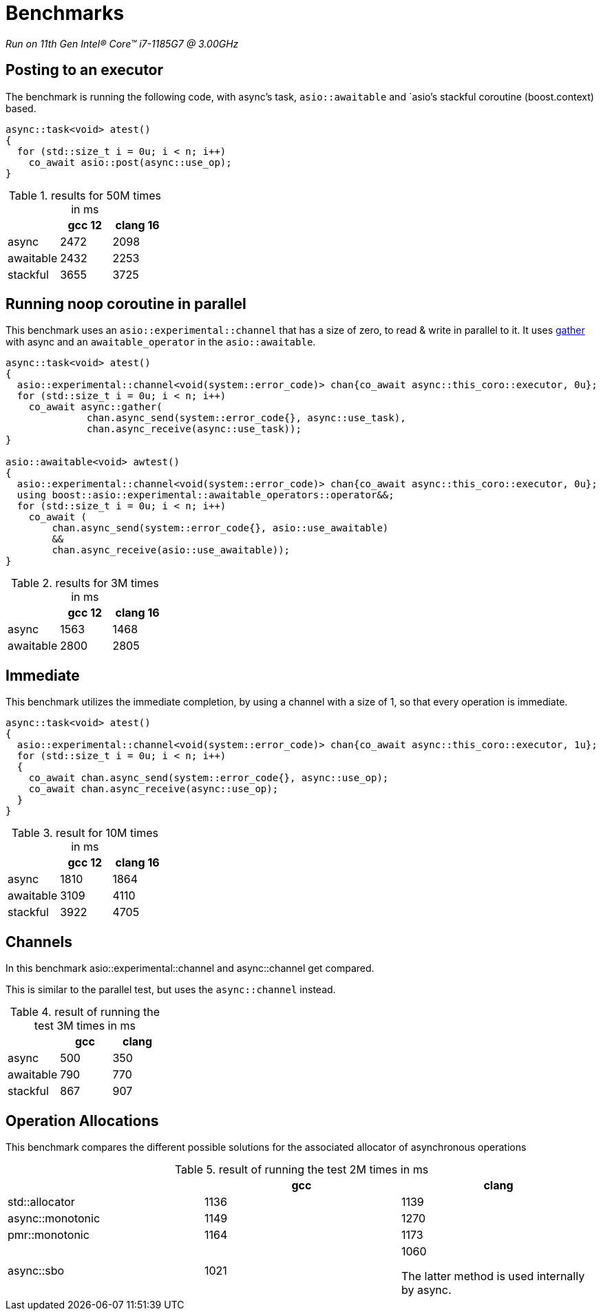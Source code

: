 = Benchmarks

__Run on 11th Gen Intel(R) Core(TM) i7-1185G7 @ 3.00GHz__

== Posting to an executor

The benchmark is running the following code, with async's task, `asio::awaitable` and `asio`'s
stackful coroutine (boost.context) based.

[source,cpp]
----
async::task<void> atest()
{
  for (std::size_t i = 0u; i < n; i++)
    co_await asio::post(async::use_op);
}
----

.results for 50M times in ms
[cols="1,1,1"]
|===
| |gcc 12 |clang 16

|async     | 2472 | 2098
|awaitable | 2432 | 2253
|stackful  | 3655 | 3725
|===

== Running noop coroutine in parallel

This benchmark uses an `asio::experimental::channel` that has a size of zero,
to read & write in parallel to it. It uses <<gather, gather>> with async
and an `awaitable_operator` in the `asio::awaitable`.

[source,cpp]
----
async::task<void> atest()
{
  asio::experimental::channel<void(system::error_code)> chan{co_await async::this_coro::executor, 0u};
  for (std::size_t i = 0u; i < n; i++)
    co_await async::gather(
              chan.async_send(system::error_code{}, async::use_task),
              chan.async_receive(async::use_task));
}

asio::awaitable<void> awtest()
{
  asio::experimental::channel<void(system::error_code)> chan{co_await async::this_coro::executor, 0u};
  using boost::asio::experimental::awaitable_operators::operator&&;
  for (std::size_t i = 0u; i < n; i++)
    co_await (
        chan.async_send(system::error_code{}, asio::use_awaitable)
        &&
        chan.async_receive(asio::use_awaitable));
}
----


.results for 3M times in ms
[cols="1,1,1"]
|===
| |gcc 12 |clang 16

|async     | 1563 | 1468
|awaitable | 2800 | 2805
|===

== Immediate

This benchmark utilizes the immediate completion, by using a channel
with a size of 1, so that every operation is immediate.

[source,cpp]
----
async::task<void> atest()
{
  asio::experimental::channel<void(system::error_code)> chan{co_await async::this_coro::executor, 1u};
  for (std::size_t i = 0u; i < n; i++)
  {
    co_await chan.async_send(system::error_code{}, async::use_op);
    co_await chan.async_receive(async::use_op);
  }
}
----


.result for 10M times in ms
[cols="1,1,1"]
|===
| |gcc 12 |clang 16

|async     | 1810 | 1864
|awaitable | 3109 | 4110
|stackful  | 3922 | 4705

|===

== Channels

In this benchmark asio::experimental::channel and async::channel get compared.

This is similar to the parallel test, but uses the `async::channel` instead.

.result of running the test 3M times in ms
[cols="1,1,1"]
|===
| |gcc |clang

|async     | 500 | 350
|awaitable | 790 | 770
|stackful  | 867 | 907

|===

== Operation Allocations

This benchmark compares the different possible solutions for the associated allocator of asynchronous operations

.result of running the test 2M times in ms
[cols="1,1,1"]
|===
| |gcc |clang

|std::allocator   | 1136 | 1139
|async::monotonic | 1149 | 1270
|pmr::monotonic   | 1164 | 1173
|async::sbo       | 1021 | 1060

The latter method is used internally by async.

|===


